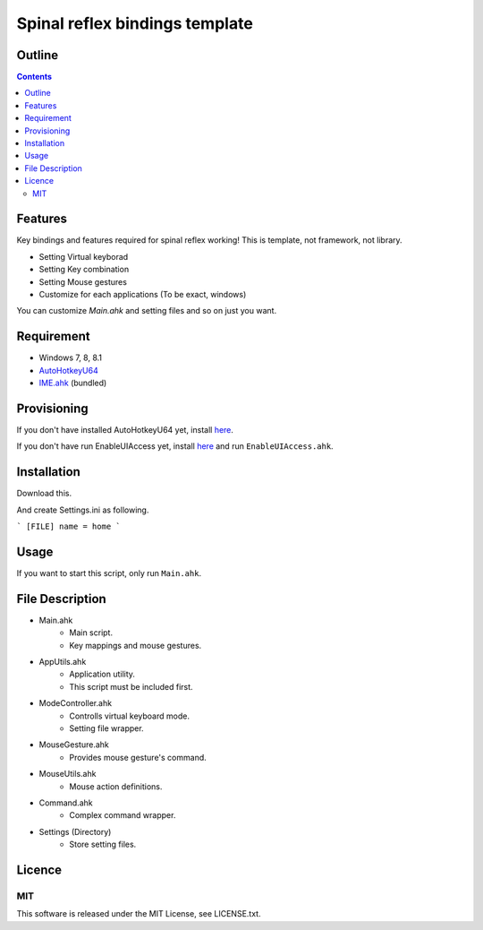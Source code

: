 ﻿Spinal reflex bindings template
********************************


Outline
=======

.. contents::


Features
========

Key bindings and features required for spinal reflex working!
This is template, not framework, not library.

* Setting Virtual keyborad
* Setting Key combination
* Setting Mouse gestures
* Customize for each applications (To be exact, windows)

You can customize `Main.ahk` and setting files and so on just you want.


Requirement
===========

* Windows 7, 8, 8.1
* `AutoHotkeyU64 <http://ahkscript.org/download/>`_
* `IME.ahk <http://www6.atwiki.jp/eamat/pages/17.html>`_ (bundled)


Provisioning
============

If you don't have installed AutoHotkeyU64 yet, install `here <http://ahkscript.org/download/>`_.

If you don't have run EnableUIAccess yet, 
install `here <http://www.autohotkey.com/board/topic/70449-enable-interaction-with-administrative-programs/>`_ 
and run ``EnableUIAccess.ahk``.


Installation
=================

Download this.

And create Settings.ini as following.

```
[FILE]
name = home
```


Usage
=================

If you want to start this script, only run ``Main.ahk``.


File Description
================

* Main.ahk
    * Main script.
    * Key mappings and mouse gestures.
* AppUtils.ahk
    * Application utility.
    * This script must be included first.
* ModeController.ahk
    * Controlls virtual keyboard mode.
    * Setting file wrapper.
* MouseGesture.ahk
    * Provides mouse gesture's command.
* MouseUtils.ahk
    * Mouse action definitions.
* Command.ahk
    * Complex command wrapper.
* Settings (Directory)
    * Store setting files.


Licence
=================

MIT
---------

This software is released under the MIT License, see LICENSE.txt.

